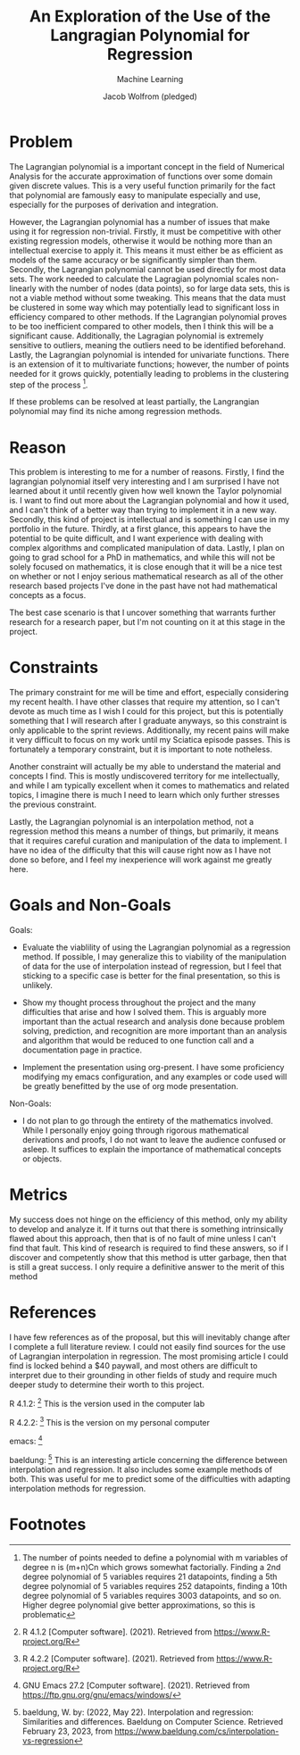 #+Title: An Exploration of the Use of the Langragian Polynomial for Regression
#+Author: Jacob Wolfrom (pledged)
#+Subtitle: Machine Learning

* Problem
The Lagrangian polynomial is a important concept in the field of
Numerical Analysis for the accurate approximation of functions over
some domain given discrete values. This is a very useful function
primarily for the fact that polynomial are famously easy to manipulate
especially and use, especially for the purposes of derivation and
integration.

However, the Lagrangian polynomial has a number of issues that make
using it for regression non-trivial. Firstly, it must be competitive
with other existing regression models, otherwise it would be nothing
more than an intellectual exercise to apply it. This means it must
either be as efficient as models of the same accuracy or be
significantly simpler than them. Secondly, the Lagrangian polynomial
cannot be used directly for most data sets. The work needed to
calculate the Lagragian polynomial scales non-linearly with the number
of nodes (data points), so for large data sets, this is not a viable
method without some tweaking. This means that the data must be
clustered in some way which may potentially lead to significant loss
in efficiency compared to other methods. If the Lagrangian polynomial
proves to be too inefficient compared to other models, then I think
this will be a significant cause. Additionally, the Lagragian
polynomial is extremely sensitive to outliers, meaning the outliers
need to be identified beforehand. Lastly, the Lagrangian polynomial is
intended for univariate functions. There is an extension of it to
multivariate functions; however, the number of points needed for it
grows quickly, potentially leading to problems in the clustering step
of the process [fn:1].

If these problems can be resolved at least partially, the Langrangian
polynomial may find its niche among regression methods.

* Reason
This problem is interesting to me for a number of reasons. Firstly, I
find the lagrangian polynomial itself very interesting and I am
surprised I have not learned about it until recently given how well
known the Taylor polynomial is. I want to find out more about the
Lagrangian polynomial and how it used, and I can't think of a better
way than trying to implement it in a new way. Secondly, this kind of
project is intellectual and is something I can use in my portfolio in
the future. Thirdly, at a first glance, this appears to have the
potential to be quite difficult, and I want experience with dealing
with complex algorithms and complicated manipulation of data. Lastly,
I plan on going to grad school for a PhD in mathematics, and while
this will not be solely focused on mathematics, it is close enough
that it will be a nice test on whether or not I enjoy serious
mathematical research as all of the other research based projects I've
done in the past have not had mathematical concepts as a focus.

The best case scenario is that I uncover something that warrants
further research for a research paper, but I'm not counting on it at
this stage in the project.
* Constraints
The primary constraint for me will be time and effort, especially
considering my recent health. I have other classes that require my
attention, so I can't devote as much time as I wish I could for this
project, but this is potentially something that I will research after
I graduate anyways, so this constraint is only applicable to the
sprint reviews. Additionally, my recent pains will make it very
difficult to focus on my work until my Sciatica episode passes. This
is fortunately a temporary constraint, but it is important to note
notheless.

Another constraint will actually be my able to understand the material
and concepts I find. This is mostly undiscovered territory for me
intellectually, and while I am typically excellent when it comes to
mathematics and related topics, I imagine there is much I need to
learn which only further stresses the previous constraint.

Lastly, the Lagrangian polynomial is an interpolation method, not a
regression method this means a number of things, but primarily, it
means that it requires careful curation and manipulation of the data
to implement. I have no idea of the difficulty that this will cause
right now as I have not done so before, and I feel my inexperience
will work against me greatly here.
* Goals and Non-Goals
Goals:
- Evaluate the viablility of using the Lagrangian polynomial as a
  regression method. If possible, I may generalize this to viability
  of the manipulation of data for the use of interpolation instead of
  regression, but I feel that sticking to a specific case is better
  for the final presentation, so this is unlikely.

- Show my thought process throughout the project and the many
  difficulties that arise and how I solved them. This is arguably more
  important than the actual research and analysis done because problem
  solving, prediction, and recognition are more important than an
  analysis and algorithm that would be reduced to one function call
  and a documentation page in practice.

- Implement the presentation using org-present. I have some
  proficiency modifying my emacs configuration, and any examples or
  code used will be greatly benefitted by the use of org mode
  presentation.

Non-Goals:
- I do not plan to go through the entirety of the mathematics
  involved. While I personally enjoy going through rigorous
  mathematical derivations and proofs, I do not want to leave the
  audience confused or asleep. It suffices to explain the importance
  of mathematical concepts or objects.
* Metrics
My success does not hinge on the efficiency of this method,
only my ability to develop and analyze it. If it turns out that there
is something intrinsically flawed about this approach, then that is of
no fault of mine unless I can't find that fault. This kind of research
is required to find these answers, so if I discover and competently
show that this method is utter garbage, then that is still a great
success. I only require a definitive answer to the merit of this method
* References
I have few references as of the proposal, but this will inevitably
change after I complete a full literature review. I could not easily
find sources for the use of Lagrangian interpolation in
regression. The most promising article I could find is locked behind a
$40 paywall, and most others are difficult to interpret due to their
grounding in other fields of study and require much deeper study to
determine their worth to this project.

R 4.1.2: [fn:R412]
This is the version used in the computer lab

R 4.2.2: [fn:R422]
This is the version on my personal computer

emacs: [fn:emacs]

baeldung: [fn:baeldung]
This is an interesting article concerning the difference between
interpolation and regression. It also includes some example methods of
both. This was useful for me to predict some of the difficulties with
adapting interpolation methods for regression.

* Footnotes

[fn:1] The number of points needed to define a polynomial with m
variables of degree n is (m+n)Cn which grows somewhat
factorially. Finding a 2nd degree polynomial of 5 variables requires
21 datapoints, finding a 5th degree polynomial of 5 variables requires
252 datapoints, finding a 10th degree polynomial of 5 variables
requires 3003 datapoints, and so on. Higher degree polynomial give
better approximations, so this is problematic

[fn:R412]
R 4.1.2 [Computer software]. (2021). Retrieved from
https://www.R-project.org/R

[fn:R422]
R 4.2.2 [Computer software]. (2021). Retrieved from
https://www.R-project.org/R

[fn:emacs]
GNU Emacs 27.2 [Computer software]. (2021). Retrieved from
https://ftp.gnu.org/gnu/emacs/windows/

[fn:baeldung]
baeldung, W. by: (2022, May 22). Interpolation and regression:
Similarities and differences. Baeldung on Computer Science. Retrieved
February 23, 2023, from
https://www.baeldung.com/cs/interpolation-vs-regression
